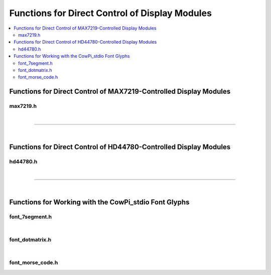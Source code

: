 Functions for Direct Control of Display Modules
===============================================

..  contents:: \

Functions for Direct Control of MAX7219-Controlled Display Modules
------------------------------------------------------------------

max7219.h
"""""""""

..  doxygenfile:: max7219.h

|

----

|

Functions for Direct Control of HD44780-Controlled Display Modules
------------------------------------------------------------------

hd44780.h
"""""""""

..  doxygenfile:: hd44780.h
    :no-link:

|

----

|

Functions for Working with the CowPi_stdio Font Glyphs
------------------------------------------------------

font_7segment.h
"""""""""""""""

..  doxygenfile:: font_7segment.h

|

font_dotmatrix.h
""""""""""""""""

..  doxygenfile:: font_dotmatrix.h
    :no-link:

|

font_morse_code.h
"""""""""""""""""

..  doxygenfile:: font_morse_code.h
    :no-link:
